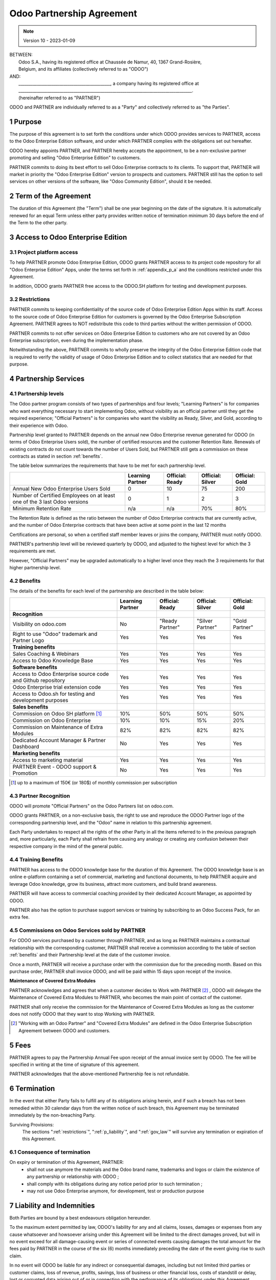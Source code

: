 .. _partnership_agreement:

==========================
Odoo Partnership Agreement
==========================

.. only:: html

    `Download PDF <../../odoo_partnership_agreement.pdf>`_

.. v6a: typo in section 4.4
.. v7: introduce "Learning Partners" and a few related changes
.. v8: simplified parts, clarified others, added trademark use restrictions, updated benefits
.. v8a: minor clarifications and simplifications
.. v9: added maintenance commission + obligations
.. v9a: minor clarification to allow OE commission even without maintenance
.. v9b: 2021-01-12 - update requirements for Partnership levels
.. v10: 2023-01-09 - change Odoo SH commission rate to 50%

.. note:: Version 10 - 2023-01-09

| BETWEEN:
|  Odoo S.A., having its registered office at Chaussée de Namur, 40, 1367 Grand-Rosière,
|  Belgium, and its affiliates (collectively referred to as "ODOO")
| AND:
|  _____________________________________________, a company having its registered office at
|  _____________________________________________________________________________________.
|  (hereinafter referred to as "PARTNER")

ODOO and PARTNER are individually referred to as a "Party" and collectively referred to as
"the Parties".

1 Purpose
=========
The purpose of this agreement is to set forth the conditions under which ODOO provides services to
PARTNER, access to the Odoo Enterprise Edition software, and under which PARTNER complies with the
obligations set out hereafter.

ODOO hereby appoints PARTNER, and PARTNER hereby accepts the appointment, to be a non-exclusive partner
promoting and selling "Odoo Enterprise Edition" to customers.

PARTNER commits to doing its best effort to sell Odoo Enterprise contracts to its clients.
To support that, PARTNER will market in priority the "Odoo Enterprise Edition" version to prospects
and customers. PARTNER still has the option to sell services on other versions of the software,
like "Odoo Community Edition", should it be needed.

2 Term of the Agreement
=======================
The duration of this Agreement (the "Term") shall be one year beginning on the date of the signature.
It is automatically renewed for an equal Term unless either party provides written notice of
termination minimum 30 days before the end of the Term to the other party.


3 Access to Odoo Enterprise Edition
===================================

3.1 Project platform access
---------------------------
To help PARTNER promote Odoo Enterprise Edition, ODOO grants PARTNER access to its project code repository
for all "Odoo Enterprise Edition" Apps, under the terms set forth in :ref:`appendix_p_a`
and the conditions restricted under this Agreement.

In addition, ODOO grants PARTNER free access to the ODOO.SH platform for testing and development
purposes.

.. _restrictions:

3.2 Restrictions
----------------
PARTNER commits to keeping confidentiality of the source code of Odoo Enterprise Edition Apps
within its staff. Access to the source code of Odoo Enterprise Edition for customers is
governed by the Odoo Enterprise Subscription Agreement.
PARTNER agrees to NOT redistribute this code to third parties without the written permission of ODOO.

PARTNER commits to not offer services on Odoo Enterprise Edition to customers who are not covered
by an Odoo Enterprise subscription, even during the implementation phase.

Notwithstanding the above, PARTNER commits to wholly preserve the integrity of the
Odoo Enterprise Edition code that is required to verify the validity of usage of Odoo Enterprise
Edition and to collect statistics that are needed for that purpose.


4 Partnership Services
======================

4.1 Partnership levels
----------------------
The Odoo partner program consists of two types of partnerships and four levels;
"Learning Partners" is for companies who want everything necessary to start implementing Odoo,
without visibility as an official partner until they get the required experience;
"Official Partners" is for companies who want the visibility as Ready, Silver, and Gold,
according to their experience with Odoo.

Partnership level granted to PARTNER depends on the annual new Odoo Enterprise revenue generated
for ODOO (in terms of Odoo Enterprise Users sold), the number of certified resources and the customer
Retention Rate.
Renewals of existing contracts do not count towards the number of Users Sold, but PARTNER
still gets a commission on these contracts as stated in section :ref:`benefits`.

The table below summarizes the requirements that have to be met for each partnership level.

+--------------------------------------------+------------------+--------------------+--------------------+--------------------+
|                                            | Learning Partner | Official: Ready    | Official: Silver   | Official: Gold     |
+============================================+==================+====================+====================+====================+
| Annual New Odoo Enterprise Users Sold      |   0              |  10                | 75                 | 200                |
+--------------------------------------------+------------------+--------------------+--------------------+--------------------+
| Number of Certified Employees on at least  |   0              |  1                 |  2                 |  3                 |
| one of the 3 last Odoo versions            |                  |                    |                    |                    |
+--------------------------------------------+------------------+--------------------+--------------------+--------------------+
| Minimum Retention Rate                     |   n/a            |  n/a               | 70%                |  80%               |
+--------------------------------------------+------------------+--------------------+--------------------+--------------------+

The Retention Rate is defined as the ratio between the number of Odoo Enterprise contracts that
are currently active, and the number of Odoo Enterprise contracts that have been active at some point
in the last 12 months

Certifications are personal, so when a certified staff member leaves or joins the company,
PARTNER must notify ODOO.

PARTNER's partnership level will be reviewed quarterly by ODOO, and adjusted
to the highest level for which the 3 requirements are met.

However, "Official Partners" may be upgraded automatically to a higher level once they reach the
3 requirements for that higher partnership level.


.. _benefits:

4.2 Benefits
------------

The details of the benefits for each level of the partnership are described in the table below:

.. only:: latex

    .. tabularcolumns:: |L|p{1.5cm}|p{1.5cm}|p{1.5cm}|p{1.5cm}|

+---------------------------------------+------------------+--------------------+--------------------+--------------------+
|                                       | Learning Partner | Official: Ready    | Official: Silver   | Official: Gold     |
+=======================================+==================+====================+====================+====================+
| **Recognition**                       |                  |                    |                    |                    |
+---------------------------------------+------------------+--------------------+--------------------+--------------------+
| Visibility on odoo.com                | No               | "Ready Partner"    | "Silver Partner"   | "Gold Partner"     |
+---------------------------------------+------------------+--------------------+--------------------+--------------------+
| Right to use "Odoo" trademark and     | Yes              | Yes                | Yes                | Yes                |
| Partner Logo                          |                  |                    |                    |                    |
+---------------------------------------+------------------+--------------------+--------------------+--------------------+
| **Training benefits**                 |                  |                    |                    |                    |
+---------------------------------------+------------------+--------------------+--------------------+--------------------+
| Sales Coaching & Webinars             | Yes              | Yes                | Yes                | Yes                |
+---------------------------------------+------------------+--------------------+--------------------+--------------------+
| Access to Odoo Knowledge Base         | Yes              | Yes                | Yes                | Yes                |
+---------------------------------------+------------------+--------------------+--------------------+--------------------+
| **Software benefits**                 |                  |                    |                    |                    |
+---------------------------------------+------------------+--------------------+--------------------+--------------------+
| Access to Odoo Enterprise source code | Yes              | Yes                | Yes                | Yes                |
| and Github repository                 |                  |                    |                    |                    |
+---------------------------------------+------------------+--------------------+--------------------+--------------------+
| Odoo Enterprise trial extension code  | Yes              | Yes                | Yes                | Yes                |
+---------------------------------------+------------------+--------------------+--------------------+--------------------+
| Access to Odoo.sh for testing and     | Yes              | Yes                | Yes                | Yes                |
| development purposes                  |                  |                    |                    |                    |
+---------------------------------------+------------------+--------------------+--------------------+--------------------+
| **Sales benefits**                    |                  |                    |                    |                    |
+---------------------------------------+------------------+--------------------+--------------------+--------------------+
| Commission on Odoo SH platform [#s1]_ | 10%              | 50%                | 50%                | 50%                |
+---------------------------------------+------------------+--------------------+--------------------+--------------------+
| Commission on Odoo Enterprise         | 10%              | 10%                | 15%                | 20%                |
+---------------------------------------+------------------+--------------------+--------------------+--------------------+
| Commission on Maintenance of          | 82%              | 82%                | 82%                | 82%                |
| Extra Modules                         |                  |                    |                    |                    |
+---------------------------------------+------------------+--------------------+--------------------+--------------------+
| Dedicated Account Manager & Partner   | No               | Yes                | Yes                | Yes                |
| Dashboard                             |                  |                    |                    |                    |
+---------------------------------------+------------------+--------------------+--------------------+--------------------+
| **Marketing benefits**                |                  |                    |                    |                    |
+---------------------------------------+------------------+--------------------+--------------------+--------------------+
| Access to marketing material          | Yes              | Yes                | Yes                | Yes                |
+---------------------------------------+------------------+--------------------+--------------------+--------------------+
| PARTNER Event - ODOO support &        | No               | Yes                | Yes                | Yes                |
| Promotion                             |                  |                    |                    |                    |
+---------------------------------------+------------------+--------------------+--------------------+--------------------+

.. [#s1] up to a maximum of 150€ (or 180$) of monthly commission per subscription


4.3 Partner Recognition
-----------------------
ODOO will promote "Official Partners" on the Odoo Partners list on odoo.com.

ODOO grants PARTNER, on a non-exclusive basis, the right to use and reproduce the ODOO Partner logo
of the corresponding partnership level, and the "Odoo" name in relation to this partnership
agreement.

Each Party undertakes to respect all the rights of the other Party in all the items referred to in
the previous paragraph and, more particularly, each Party shall refrain from causing any analogy
or creating any confusion between their respective company in the mind of the general public.

4.4 Training Benefits
---------------------
PARTNER has access to the ODOO knowledge base for the duration of this Agreement.
The ODOO knowledge base is an online e-platform containing a set of commercial, marketing
and functional documents, to help PARTNER acquire and leverage Odoo knowledge, grow its business,
attract more customers, and build brand awareness.

PARTNER will have access to commercial coaching provided by their dedicated Account Manager, as
appointed by ODOO.

PARTNER also has the option to purchase support services or training by subscribing to an Odoo
Success Pack, for an extra fee.

4.5  Commissions on Odoo Services sold by PARTNER
-------------------------------------------------
For ODOO services purchased by a customer through PARTNER, and as long as PARTNER maintains a
contractual relationship with the corresponding customer, PARTNER shall receive a commission
according to the table of section :ref:`benefits` and their Partnership level at the date of the
customer invoice.

Once a month, PARTNER will receive a purchase order with the commission due for the preceding month.
Based on this purchase order, PARTNER shall invoice ODOO, and will be paid within 15 days upon
receipt of the invoice.

**Maintenance of Covered Extra Modules**

PARTNER acknowledges and agrees that when a customer decides to Work with PARTNER [#pcom1]_ ,
ODOO will delegate the Maintenance of Covered Extra Modules to PARTNER, who becomes the main point
of contact of the customer.

PARTNER shall only receive the commission for the Maintenance of Covered Extra Modules
as long as the customer does not notify ODOO that they want to stop Working with PARTNER.

.. [#pcom1] "Working with an Odoo Partner" and "Covered Extra Modules" are defined in the Odoo
   Enterprise Subscription Agreement between ODOO and customers.

5 Fees
======
PARTNER agrees to pay the Partnership Annual Fee upon receipt of the annual
invoice sent by ODOO. The fee will be specified in writing at the time of signature of this
agreement.

PARTNER acknowledges that the above-mentioned Partnership fee is not refundable.


6 Termination
=============
In the event that either Party fails to fulfill any of its obligations arising herein, and if such
a breach has not been remedied within 30 calendar days from the written notice of such
breach, this Agreement may be terminated immediately by the non-breaching Party.

Surviving Provisions:
  The sections ":ref:`restrictions`", ":ref:`p_liability`", and ":ref:`gov_law`" will survive
  any termination or expiration of this Agreement.

6.1 Consequence of termination
------------------------------
On expiry or termination of this Agreement, PARTNER:
 - shall not use anymore the materials and the Odoo brand name, trademarks and logos or claim
   the existence of any partnership or relationship with ODOO ;
 - shall comply with its obligations during any notice period prior to such termination ;
 - may not use Odoo Enterprise anymore, for development, test or production purpose

.. _p_liability:

7 Liability and Indemnities
===========================
Both Parties are bound by a best endeavours obligation hereunder.

To the maximum extent permitted by law, ODOO's liability for any and all claims, losses, damages or
expenses from any cause whatsoever and howsoever arising under this Agreement will be limited to
the direct damages proved, but will in no event exceed for all damage-causing event or series of
connected events causing damages the total amount for the fees paid by PARTNER in the course of the
six (6) months immediately preceding the date of the event giving rise to such claim.

In no event will ODOO be liable for any indirect or consequential damages, including but not limited
third parties or customer claims, loss of revenue, profits, savings, loss of business or other
financial loss, costs of standstill or delay, lost or corrupted data arising out of or in connection
with the performance of its obligations under this Agreement.

PARTNER acknowledges that he has no expectations and has received no assurances that any investment
made in execution of this Agreement and the Odoo Partnership Program will be recovered or recouped
or that he shall obtain any anticipated amount of profits by virtue of this Agreement.


8 Brand Image
=============

The "Odoo" mark (including the word mark and its visual representations and logos) is the exclusive
property of ODOO.

ODOO authorizes PARTNER to use the "Odoo" mark to promote its products and services,
for the duration of this agreement only, as long as:

- There is no possible confusion that the service is provided by PARTNER, not ODOO;
- PARTNER does not use the word "Odoo" in their company name, product name, domain name,
  and does not register any trademark that includes it.

Both Parties shall refrain from harming the brand image and reputation of the other Party,
in any way whatsoever, in the performance of this Agreement.

Non-compliance with the provisions of this section shall be a cause for termination of this Agreement.


8.1 Publicity
-------------
PARTNER grants ODOO the nonexclusive right to use PARTNER's name or trademarks in press releases,
advertisements or other public announcements.

In particular, PARTNER accepts to be mentioned in the official list of Odoo Partners on odoo.com,
and that PARTNER's logo and trademarks may be used for this purpose only.


.. _no_soliciting_partnership:

8.2 No Soliciting or Hiring
---------------------------

Except where the other Party gives its consent in writing, each Party, its affiliates and
representatives agree not to solicit or offer employment to any employee of the other Party who is
involved in performing or using the Services under this Agreement, for the duration of the Agreement
and for a period of 12 months from the date of termination or expiration of this Agreement.
In case of any breach of the conditions of this section that leads to the termination of said
employee toward that end, the breaching Party agrees to pay the other Party an amount of
EUR (€) 30 000.00 (thirty thousand euros).


8.3  Independent Contractors
----------------------------
The Parties are independent contractors, and this Agreement shall not be construed as constituting
either Party as a partner, joint venture or fiduciary of the other, as creating any other form of
a legal association that would impose liability on one Party for the act or failure to act of the other
or as providing either Party with the right, power or authority (express or implied) to create any
duty or obligation of the other.


.. _gov_law:

9  Governing Law and Jurisdiction
=================================
This Agreement will be governed by and construed in accordance with the laws of Belgium.
All disputes arising in connection with the Agreement for which no amicable settlement can be
found shall be finally settled by the Courts of Belgium in Nivelles.


.. |vnegspace| raw:: latex

        \vspace{-.5cm}

.. |vspace| raw:: latex

        \vspace{.8cm}

.. |hspace| raw:: latex

        \hspace{4cm}

.. only:: html

    .. rubric:: Signatures

    +---------------------------------------+------------------------------------------+
    | For ODOO,                             | For PARTNER                              |
    +---------------------------------------+------------------------------------------+


.. only:: latex

    .. topic:: Signatures

        |vnegspace|
        |hspace| For ODOO, |hspace| For PARTNER,
        |vspace|


.. _appendix_p_a:

10 Appendix A: Odoo Enterprise Edition License
==============================================

.. only:: latex

    .. include:: ../licenses/enterprise_license.txt

.. only:: html

    See :ref:`odoo_enterprise_license`.

